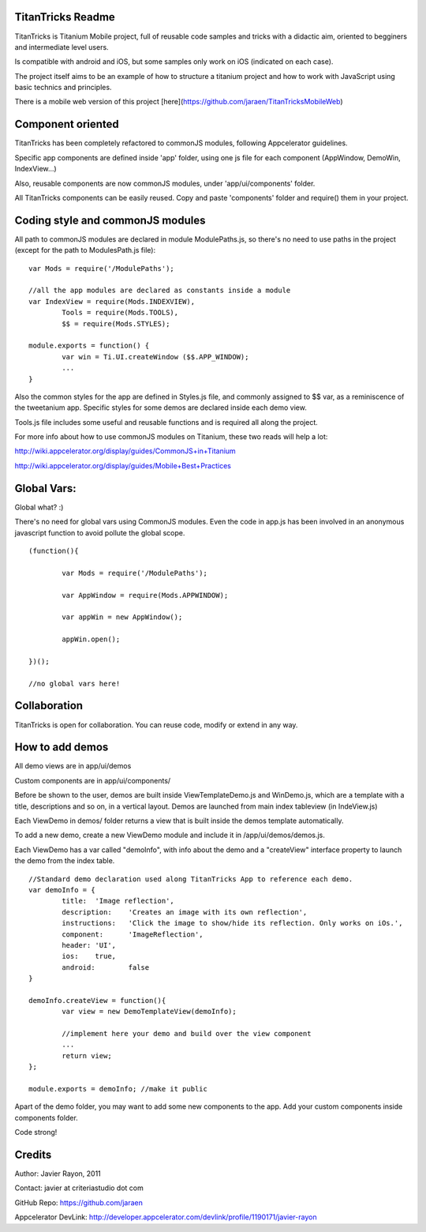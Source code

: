 TitanTricks Readme
==================

TitanTricks is Titanium Mobile project, full of reusable code samples and tricks
with a didactic aim, oriented to begginers and intermediate level users.

Is compatible with android and iOS, but some samples only work on iOS (indicated on each case).

The project itself aims to be an example of how to structure a titanium project and how to work with JavaScript
using basic technics and principles.

There is a mobile web version of this project [here](https://github.com/jaraen/TitanTricksMobileWeb)

Component oriented
==================
TitanTricks has been completely refactored to commonJS modules, following Appcelerator guidelines.

Specific app components are defined inside 'app' folder, using one js file for each component (AppWindow, DemoWin, IndexView...)

Also, reusable components are now commonJS modules, under 'app/ui/components' folder. 

All TitanTricks components can be easily reused. Copy and paste 'components' folder and require() them in your project.


Coding style and commonJS modules
=================================
All path to commonJS modules are declared in module ModulePaths.js, so there's no need to use 
paths in the project (except for the path to ModulesPath.js file):

::

	var Mods = require('/ModulePaths');
	
	//all the app modules are declared as constants inside a module
	var IndexView = require(Mods.INDEXVIEW),
		Tools = require(Mods.TOOLS),
		$$ = require(Mods.STYLES);
	
	module.exports = function() {
		var win = Ti.UI.createWindow ($$.APP_WINDOW);
		...
	}


Also the common styles for the app are defined in Styles.js file, and commonly assigned to $$ var, as a reminiscence of the tweetanium app.
Specific styles for some demos are declared inside each demo view.

Tools.js file includes some useful and reusable functions and is required all along the project.

For more info about how to use commonJS modules on Titanium, these two reads will help a lot:

http://wiki.appcelerator.org/display/guides/CommonJS+in+Titanium

http://wiki.appcelerator.org/display/guides/Mobile+Best+Practices

Global Vars:
============
Global what? :)

There's no need for global vars using CommonJS modules. Even the code in app.js has been involved in an anonymous javascript function
to avoid pollute the global scope. 

::

	(function(){
		
		var Mods = require('/ModulePaths');
		
		var AppWindow = require(Mods.APPWINDOW);
		
		var appWin = new AppWindow();
		
		appWin.open();
	
	})();
	
	//no global vars here!



Collaboration
=============
TitanTricks is open for collaboration. You can reuse code, modify or extend in any way.


How to add demos
================

All demo views are in app/ui/demos

Custom components are in app/ui/components/

Before be shown to the user, demos are built inside ViewTemplateDemo.js and WinDemo.js, which are a template 
with a title, descriptions and so on, in a vertical layout. Demos are launched from main index 
tableview (in IndeView.js)

Each ViewDemo in demos/ folder returns a view that is built inside the demos template automatically.

To add a new demo, create a new ViewDemo module and include it in /app/ui/demos/demos.js.

Each ViewDemo has a  var called "demoInfo", with info about the demo and a "createView" interface property to 
launch the demo from the index table.

::

	//Standard demo declaration used along TitanTricks App to reference each demo.
	var demoInfo = {
		title:	'Image reflection',
		description: 	'Creates an image with its own reflection',
		instructions: 	'Click the image to show/hide its reflection. Only works on iOs.',
		component:	'ImageReflection',
		header:	'UI',
		ios:	true,
		android:	false
	}
	
	demoInfo.createView = function(){
		var view = new DemoTemplateView(demoInfo);
	
		//implement here your demo and build over the view component
		...		
		return view;
	};
	
	module.exports = demoInfo; //make it public


Apart of the demo folder, you may want to add some new components to the app. Add your custom components inside components folder.
	
Code strong!

Credits
=======

Author: Javier Rayon, 2011

Contact: javier at criteriastudio dot com

GitHub Repo: https://github.com/jaraen

Appcelerator DevLink: http://developer.appcelerator.com/devlink/profile/1190171/javier-rayon




